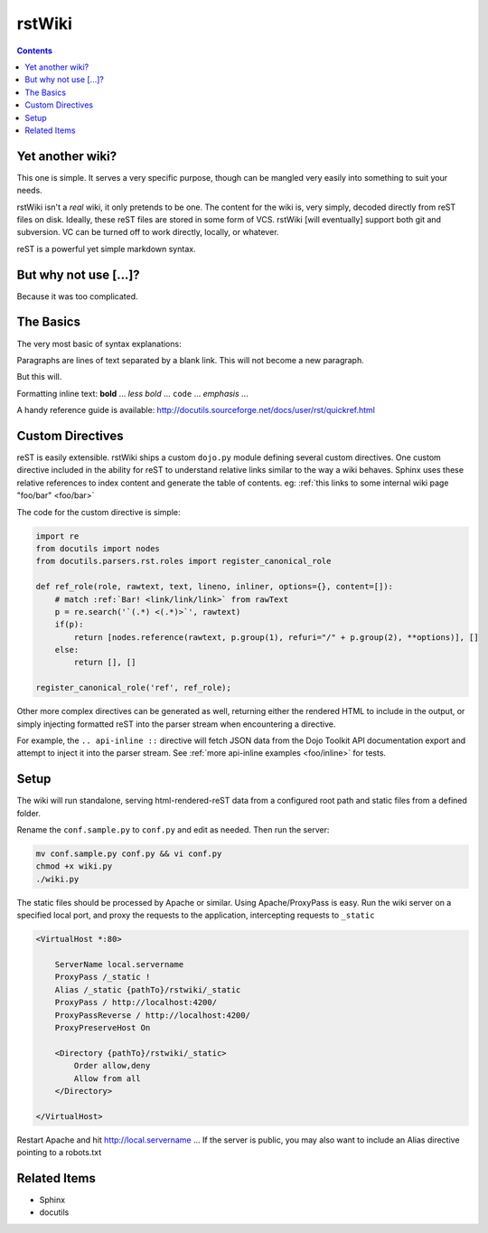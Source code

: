 .. _index:

===========
rstWiki
===========

.. contents ::

Yet another wiki?
-------------------

This one is simple. It serves a very specific purpose, though can be mangled very easily into something to suit your needs. 

rstWiki isn't a `real` wiki, it only pretends to be one. The content for the wiki is, very simply, decoded directly from reST files on disk. 
Ideally, these reST files are stored in some form of VCS. rstWiki [will eventually] support both git and subversion. VC can be turned off 
to work directly, locally, or whatever. 

reST is a powerful yet simple markdown syntax. 

But why not use [...]?
----------------------

Because it was too complicated. 

The Basics
----------

The very most basic of syntax explanations:

Paragraphs are lines of text separated by a blank link. 
This will not become a new paragraph. 

But this will.

Formatting inline text: **bold** ... *less bold* ... ``code`` ... `emphasis` ... 

A handy reference guide is available: http://docutils.sourceforge.net/docs/user/rst/quickref.html


Custom Directives
-----------------

reST is easily extensible. rstWiki ships a custom ``dojo.py`` module defining several custom directives. One custom directive included in the ability
for reST to understand relative links similar to the way a wiki behaves. Sphinx uses these relative references to index content and generate the table of 
contents. eg: :ref:`this links to some internal wiki page "foo/bar" <foo/bar>`

The code for the custom directive is simple:

.. code :: python
    
    import re
    from docutils import nodes
    from docutils.parsers.rst.roles import register_canonical_role
    
    def ref_role(role, rawtext, text, lineno, inliner, options={}, content=[]):
        # match :ref:`Bar! <link/link/link>` from rawText
        p = re.search('`(.*) <(.*)>`', rawtext)
        if(p):
            return [nodes.reference(rawtext, p.group(1), refuri="/" + p.group(2), **options)], []   
        else:
            return [], []

    register_canonical_role('ref', ref_role);

Other more complex directives can be generated as well, returning either the rendered HTML to include in the output, or simply injecting formatted
reST into the parser stream when encountering a directive. 

For example, the ``.. api-inline ::`` directive will fetch JSON data from the Dojo Toolkit API documentation export and attempt to inject it into the
parser stream. See :ref:`more api-inline examples <foo/inline>` for tests.

Setup
-----

The wiki will run standalone, serving html-rendered-reST data from a configured root path and static files from a defined folder.

Rename the ``conf.sample.py`` to ``conf.py`` and edit as needed. Then run the server:

.. code :: shell

   mv conf.sample.py conf.py && vi conf.py
   chmod +x wiki.py
   ./wiki.py

The static files should be processed by Apache or similar. Using Apache/ProxyPass is easy. Run the wiki server on a specified local port, and 
proxy the requests to the application, intercepting requests to ``_static``

.. code :: xml

    <VirtualHost *:80>

        ServerName local.servername
        ProxyPass /_static !
        Alias /_static {pathTo}/rstwiki/_static
        ProxyPass / http://localhost:4200/
        ProxyPassReverse / http://localhost:4200/
        ProxyPreserveHost On
        
        <Directory {pathTo}/rstwiki/_static>
            Order allow,deny
            Allow from all
        </Directory>
    
    </VirtualHost>

Restart Apache and hit http://local.servername ... If the server is public, you may also want to include an Alias directive pointing to a robots.txt

Related Items
-------------

* Sphinx
* docutils
